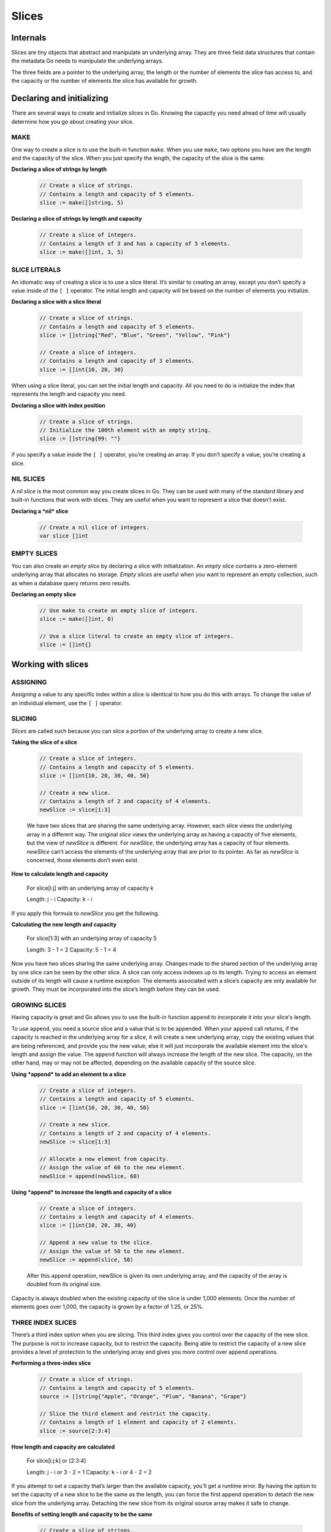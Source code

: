 Slices
======

Internals
---------

Slices are tiny objects that abstract and manipulate an underlying array. They are three field data structures that contain the metadata Go needs to manipulate the underlying arrays.

.. image:: /images/golang/01-slice.png
    :align: left

The three fields are a pointer to the underlying array, the length or the number of elements the slice has access to, and the capacity or the number of elements the slice has available for growth.

Declaring and initializing
--------------------------

There are several ways to create and initialize slices in Go. Knowing the capacity you need ahead of time will usually determine how you go about creating your slice.

MAKE
^^^^

One way to create a slice is to use the built-in function ``make``. When you use ``make``, two options you have are the length and the capacity of the slice. When you just specify the length, the capacity of the slice is the same.

**Declaring a slice of strings by length**

    .. code-block:: go

        // Create a slice of strings.
        // Contains a length and capacity of 5 elements.
        slice := make([]string, 5)

**Declaring a slice of strings by length and capacity**

    .. code-block:: go

        // Create a slice of integers.
        // Contains a length of 3 and has a capacity of 5 elements.
        slice := make([]int, 3, 5)

SLICE LITERALS
^^^^^^^^^^^^^^

An idiomatic way of creating a slice is to use a slice literal. It’s similar to creating an array, except you don’t specify a value inside of the ``[ ]`` operator. The initial length and capacity will be based on the number of elements you initialize.

**Declaring a slice with a slice literal**

    .. code-block:: go

        // Create a slice of strings.
        // Contains a length and capacity of 5 elements.
        slice := []string{"Red", "Blue", "Green", "Yellow", "Pink"}

        // Create a slice of integers.
        // Contains a length and capacity of 3 elements.
        slice := []int{10, 20, 30}

When using a slice literal, you can set the initial length and capacity. All you need to do is initialize the index that represents the length and capacity you need.

**Declaring a slice with index position**

    .. code-block:: go

        // Create a slice of strings.
        // Initialize the 100th element with an empty string.
        slice := []string{99: ""}

if you specify a value inside the ``[ ]`` operator, you’re creating an array. If you don’t specify a value, you’re creating a slice.

NIL SLICES
^^^^^^^^^^

A *nil slice* is the most common way you create slices in Go. They can be used with many of the standard library and built-in functions that work with slices. They are useful when you want to represent a slice that doesn’t exist.

**Declaring a *nil* slice**

    .. code-block:: go

        // Create a nil slice of integers.
        var slice []int

    .. image:: /images/golang/02-slice.png
       :align: left

EMPTY SLICES
^^^^^^^^^^^^

You can also create an *empty slice* by declaring a slice with initialization. An *empty slice* contains a zero-element underlying array that allocates no storage. *Empty slices* are useful when you want to represent an empty collection, such as when a database query returns zero results.

**Declaring an empty slice**

    .. code-block:: go

        // Use make to create an empty slice of integers.
        slice := make([]int, 0)

        // Use a slice literal to create an empty slice of integers.
        slice := []int{}

    .. image:: /images/golang/03-slice.png
       :align: left

Working with slices
-------------------

ASSIGNING
^^^^^^^^^

*Assigning* a value to any specific index within a slice is identical to how you do this with arrays. To change the value of an individual element, use the ``[ ]`` operator.

SLICING
^^^^^^^

*Slices* are called such because you can slice a portion of the underlying array to create a new slice.

**Taking the slice of a slice**

    .. code-block:: go

        // Create a slice of integers.
        // Contains a length and capacity of 5 elements.
        slice := []int{10, 20, 30, 40, 50}

        // Create a new slice.
        // Contains a length of 2 and capacity of 4 elements.
        newSlice := slice[1:3]

    .. image:: /images/golang/04-slice.png
       :align: left

    We have two slices that are sharing the same underlying array. However, each slice views the underlying array in a different way. The original *slice* views the underlying array as having a capacity of five elements, but the view of *newSlice* is different. For *newSlice*, the underlying array has a capacity of four elements. *newSlice* can’t access the elements of the underlying array that are prior to its pointer. As far as *newSlice* is concerned, those elements don’t even exist.

**How to calculate length and capacity**

    For slice[i:j] with an underlying array of capacity k

    Length: j - i
    Capacity: k - i

If you apply this formula to *newSlice* you get the following.

**Calculating the new length and capacity**

    For slice[1:3] with an underlying array of capacity 5

    Length: 3 - 1 = 2
    Capacity: 5 - 1 = 4

Now you have two slices sharing the same underlying array. Changes made to the shared section of the underlying array by one slice can be seen by the other slice. A slice can only access indexes up to its length. Trying to access an element outside of its length will cause a runtime exception. The elements associated with a slice’s capacity are only available for growth. They must be incorporated into the slice’s length before they can be used.

.. image:: /images/golang/05-slice.png
   :align: left

GROWING SLICES
^^^^^^^^^^^^^^

Having capacity is great and Go allows you to use the built-in function ``append`` to incorporate it into your slice's length.

To use ``append``, you need a source slice and a value that is to be appended. When your ``append`` call returns, if the capacity is reached in the underlying array for a slice, it will create a new underlying array, copy the existing values that are being referenced, and provide you the new value; else it will just incorporate the available element into the slice's length and assign the value. The ``append`` function will always increase the length of the new slice. The capacity, on the other hand, may or may not be affected, depending on the available capacity of the source slice.

**Using *append* to add an element to a slice**

    .. code-block:: go

        // Create a slice of integers.
        // Contains a length and capacity of 5 elements.
        slice := []int{10, 20, 30, 40, 50}

        // Create a new slice.
        // Contains a length of 2 and capacity of 4 elements.
        newSlice := slice[1:3]

        // Allocate a new element from capacity.
        // Assign the value of 60 to the new element.
        newSlice = append(newSlice, 60)

    .. image:: /images/golang/06-slice.png
       :align: left

**Using *append* to increase the length and capacity of a slice**

    .. code-block:: go

        // Create a slice of integers.
        // Contains a length and capacity of 4 elements.
        slice := []int{10, 20, 30, 40}

        // Append a new value to the slice.
        // Assign the value of 50 to the new element.
        newSlice := append(slice, 50)

    After this ``append`` operation, newSlice is given its own underlying array, and the capacity of the array is doubled from its original size.

    .. image:: /images/golang/07-slice.png
       :align: left

Capacity is always doubled when the existing capacity of the slice is under 1,000 elements. Once the number of elements goes over 1,000, the capacity is grown by a factor of 1.25, or 25%.

THREE INDEX SLICES
^^^^^^^^^^^^^^^^^^

There’s a third index option when you are slicing. This third index gives you control over the capacity of the new slice. The purpose is not to increase capacity, but to restrict the capacity. Being able to restrict the capacity of a new slice provides a level of protection to the underlying array and gives you more control over append operations.

**Performing a three-index slice**

    .. code-block:: go

        // Create a slice of strings.
        // Contains a length and capacity of 5 elements.
        source := []string{"Apple", "Orange", "Plum", "Banana", "Grape"}

        // Slice the third element and restrict the capacity.
        // Contains a length of 1 element and capacity of 2 elements.
        slice := source[2:3:4]

    .. image:: /images/golang/08-slice.png
       :align: left

**How length and capacity are calculated**

    For slice[i:j:k]    or  [2:3:4]

    Length: j - i       or  3 - 2 = 1
    Capacity: k - i     or  4 - 2 = 2

If you attempt to set a capacity that’s larger than the available capacity, you’ll get a runtime error. By having the option to set the capacity of a new slice to be the same as the length, you can force the first append operation to detach the new slice from the underlying array. Detaching the new slice from its original source array makes it safe to change.

**Benefits of setting length and capacity to be the same**

    .. code-block:: go

        // Create a slice of strings.
        // Contains a length and capacity of 5 elements.
        source := []string{"Apple", "Orange", "Plum", "Banana", "Grape"}

        // Slice the third element and restrict the capacity.
        // Contains a length and capacity of 1 element.
        slice := source[2:3:3]

        // Append a new string to the slice.
        slice = append(slice, "Kiwi")

    Without this third index, appending *Kiwi* to our slice would’ve changed the value of *Banana* in index 3 of the underlying array, because all of the remaining capacity would still belong to the slice. But we have restricted the capacity of the slice to 1. When we call ``append`` for the first time on the slice, it will create a new underlying array of two elements, copy the fruit *Plum*, add the new fruit *Kiwi*, and return a new slice that references this underlying array,

    .. image:: /images/golang/09-slice.png
       :align: left

The built-in function ``append`` is also a variadic function. This means you can pass multiple values to be appended in a single slice call. If you use the ... operator, you can append all the elements of one slice into another.

Passing arrays between functions
--------------------------------

Passing a slice between two functions requires nothing more than passing the slice by value. Since the size of a slice is small, it’s cheap to copy and pass between functions. On a 64-bit architecture, a slice requires 24 bytes of memory. The pointer field requires 8 bytes, and the length and capacity fields require 8 bytes respectively. Only the slice is being copied, not the underlying array.

**Passing slices between functions**

    .. code-block:: go

        // Allocate a slice of 1 million integers.
        slice := make([]int, 1e6)

        // Pass the slice to the function foo.
        slice = foo(slice)

        // Function foo accepts a slice of integers and returns the slice back.
        func foo(slice []int) []int {
            ...
            return slice
        }

    .. image:: /images/golang/10-slice.png
       :align: left
